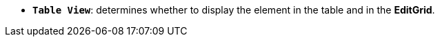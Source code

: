 //* *`Table View`*: визначає, чи відображувати елемент в таблиці та в *EditGrid*.
* *`Table View`*: determines whether to display the element in the table and in the *EditGrid*.